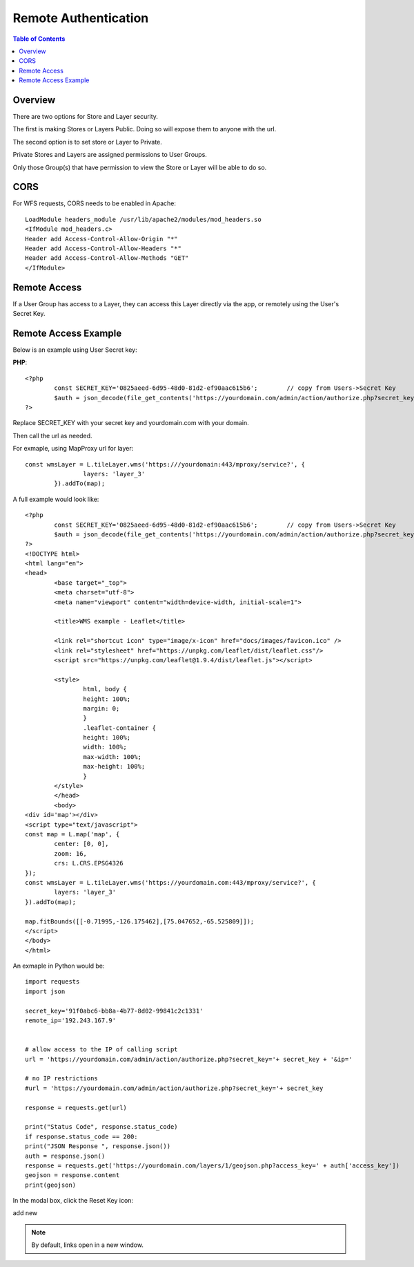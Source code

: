 .. This is a comment. Note how any initial comments are moved by
   transforms to after the document title, subtitle, and docinfo.

.. demo.rst from: http://docutils.sourceforge.net/docs/user/rst/demo.txt

.. |EXAMPLE| image:: static/yi_jing_01_chien.jpg
   :width: 1em

**********************
Remote Authentication
**********************

.. contents:: Table of Contents
Overview
==================

There are two options for Store and Layer security.

The first is making Stores or Layers Public.  Doing so will expose them to anyone with the url.

The second option is to set store or Layer to Private.

Private Stores and Layers are assigned permissions to User Groups.

Only those Group(s) that have permission to view the Store or Layer will be able to do so.


CORS
======================

For WFS requests, CORS needs to be enabled in Apache::

	LoadModule headers_module /usr/lib/apache2/modules/mod_headers.so
	<IfModule mod_headers.c>
    	Header add Access-Control-Allow-Origin "*"
    	Header add Access-Control-Allow-Headers "*"
    	Header add Access-Control-Allow-Methods "GET"
	</IfModule>







Remote Access
==================

If a User Group has access to a Layer, they can access this Layer directly via the app, or remotely using the User's Secret Key.

Remote Access Example
================

Below is an example using User Secret key:

**PHP**::

	<?php
		const SECRET_KEY='0825aeed-6d95-48d0-81d2-ef90aac615b6';	// copy from Users->Secret Key
		$auth = json_decode(file_get_contents('https://yourdomain.com/admin/action/authorize.php?secret_key='.SECRET_KEY.'&ip='.$_SERVER['REMOTE_ADDR']));
	?>

Replace SECRET_KEY with your secret key and yourdomain.com with your domain. 

Then call the url as needed.

For exmaple, using MapProxy url for layer::


	const wmsLayer = L.tileLayer.wms('https:///yourdomain:443/mproxy/service?', {
			layers: 'layer_3'
		}).addTo(map);


A full example would look like::

	<?php
		const SECRET_KEY='0825aeed-6d95-48d0-81d2-ef90aac615b6';	// copy from Users->Secret Key
		$auth = json_decode(file_get_contents('https://yourdomain.com/admin/action/authorize.php?secret_key='.SECRET_KEY.'&ip='.$_SERVER['REMOTE_ADDR']));
	?>
	<!DOCTYPE html>
	<html lang="en">
	<head>
		<base target="_top">
		<meta charset="utf-8">
		<meta name="viewport" content="width=device-width, initial-scale=1">
	
		<title>WMS example - Leaflet</title>
	
		<link rel="shortcut icon" type="image/x-icon" href="docs/images/favicon.ico" />
		<link rel="stylesheet" href="https://unpkg.com/leaflet/dist/leaflet.css"/>
		<script src="https://unpkg.com/leaflet@1.9.4/dist/leaflet.js"></script>

		<style>
			html, body {
			height: 100%;
			margin: 0;
			}
			.leaflet-container {
			height: 100%;
			width: 100%;
			max-width: 100%;
			max-height: 100%;
			}
		</style>	
		</head>
		<body>
	<div id='map'></div>
	<script type="text/javascript">
	const map = L.map('map', {
		center: [0, 0],
		zoom: 16,
		crs: L.CRS.EPSG4326
	});
	const wmsLayer = L.tileLayer.wms('https://yourdomain.com:443/mproxy/service?', {
		layers: 'layer_3'
	}).addTo(map);

	map.fitBounds([[-0.71995,-126.175462],[75.047652,-65.525809]]);
	</script>
	</body>
	</html>


An exmaple in Python would be::


	import requests
	import json

	secret_key='91f0abc6-bb8a-4b77-8d02-99841c2c1331'
	remote_ip='192.243.167.9'
	

	# allow access to the IP of calling script
	url = 'https://yourdomain.com/admin/action/authorize.php?secret_key='+ secret_key + '&ip='

	# no IP restrictions
	#url = 'https://yourdomain.com/admin/action/authorize.php?secret_key='+ secret_key

	response = requests.get(url)

	print("Status Code", response.status_code)
	if response.status_code == 200:
    	print("JSON Response ", response.json())
    	auth = response.json()
    	response = requests.get('https://yourdomain.com/layers/1/geojson.php?access_key=' + auth['access_key'])
    	geojson = response.content
    	print(geojson)



In the modal box, click the Reset Key icon:

.. image:: keys-reset.png


add new

.. note::
    By default, links open in a new window.






